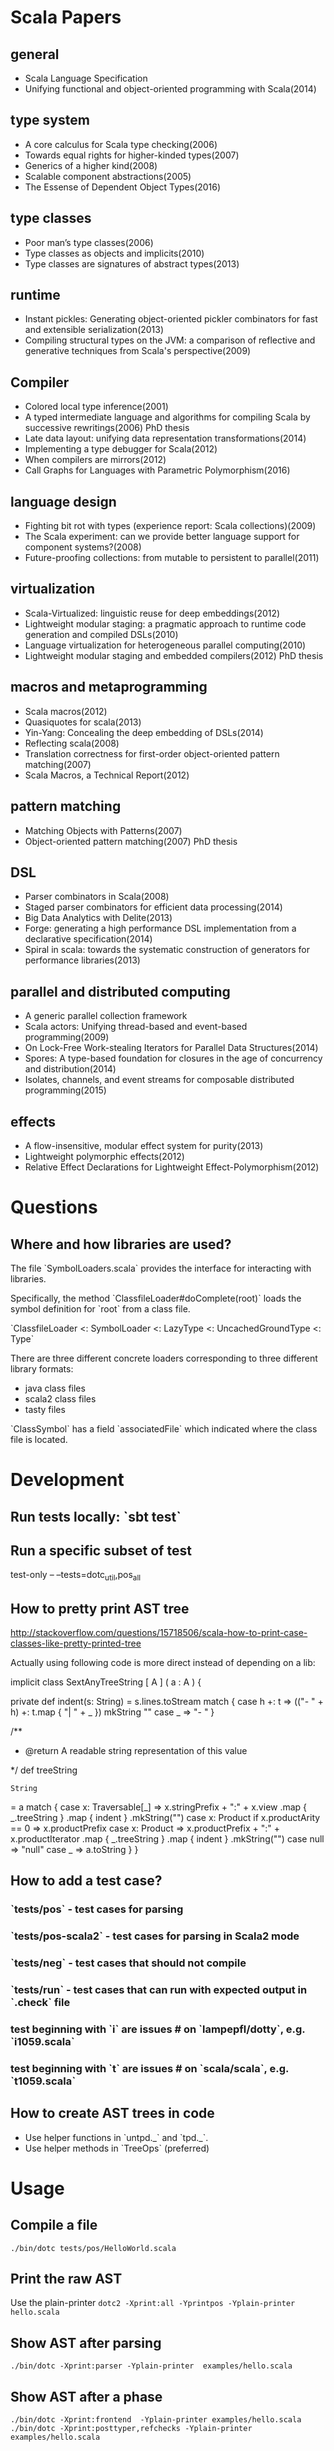 #+STARTUP: indent

* Scala Papers
** general
- Scala Language Specification
- Unifying functional and object-oriented programming with Scala(2014)

** type system
- A core calculus for Scala type checking(2006)
- Towards equal rights for higher-kinded types(2007)
- Generics of a higher kind(2008)
- Scalable component abstractions(2005)
- The Essense of Dependent Object Types(2016)

** type classes
- Poor man’s type classes(2006)
- Type classes as objects and implicits(2010)
- Type classes are signatures of abstract types(2013)

** runtime
- Instant pickles: Generating object-oriented pickler combinators for fast and extensible serialization(2013)
- Compiling structural types on the JVM: a comparison of reflective and generative techniques from Scala's perspective(2009)

** Compiler
- Colored local type inference(2001)
- A typed intermediate language and algorithms for compiling Scala by successive rewritings(2006) PhD thesis
- Late data layout: unifying data representation transformations(2014)
- Implementing a type debugger for Scala(2012)
- When compilers are mirrors(2012)
- Call Graphs for Languages with Parametric Polymorphism(2016)

** language design
- Fighting bit rot with types (experience report: Scala collections)(2009)
- The Scala experiment: can we provide better language support for component systems?(2008)
- Future-proofing collections: from mutable to persistent to parallel(2011)

** virtualization
- Scala-Virtualized: linguistic reuse for deep embeddings(2012)
- Lightweight modular staging: a pragmatic approach to runtime code
  generation and compiled DSLs(2010)
- Language virtualization for heterogeneous parallel computing(2010)
- Lightweight modular staging and embedded compilers(2012) PhD thesis

** macros and metaprogramming
- Scala macros(2012)
- Quasiquotes for scala(2013)
- Yin-Yang: Concealing the deep embedding of DSLs(2014)
- Reflecting scala(2008)
- Translation correctness for first-order object-oriented pattern matching(2007)
- Scala Macros, a Technical Report(2012)

** pattern matching
- Matching Objects with Patterns(2007)
- Object-oriented pattern matching(2007) PhD thesis

** DSL
- Parser combinators in Scala(2008)
- Staged parser combinators for efficient data processing(2014)
- Big Data Analytics with Delite(2013)
- Forge: generating a high performance DSL implementation from a
  declarative specification(2014)
- Spiral in scala: towards the systematic construction of generators
  for performance libraries(2013)

** parallel and distributed computing
- A generic parallel collection framework
- Scala actors: Unifying thread-based and event-based programming(2009)
- On Lock-Free Work-stealing Iterators for Parallel Data Structures(2014)
- Spores: A type-based foundation for closures in the age of concurrency and distribution(2014)
- Isolates, channels, and event streams for composable distributed programming(2015)

** effects
- A flow-insensitive, modular effect system for purity(2013)
- Lightweight polymorphic effects(2012)
- Relative Effect Declarations for Lightweight Effect-Polymorphism(2012)

* Questions
** Where and how libraries are used?
The file `SymbolLoaders.scala` provides the interface for interacting
with libraries.

Specifically, the method `ClassfileLoader#doComplete(root)` loads the
symbol definition for `root` from a class file.

`ClassfileLoader <: SymbolLoader <: LazyType <: UncachedGroundType <: Type`

There are three different concrete loaders corresponding to three
different library formats:

- java class files
- scala2 class files
- tasty files

`ClassSymbol` has a field `associatedFile` which indicated where the
class file is located.

* Development
** Run tests locally: `sbt test`
** Run a specific subset of test
test-only -- --tests=dotc_util,pos_all
** How to pretty print AST tree
http://stackoverflow.com/questions/15718506/scala-how-to-print-case-classes-like-pretty-printed-tree

Actually using following code is more direct instead of depending on a lib:

  implicit class SextAnyTreeString [ A ] ( a : A ) {

    private def indent(s: String)
    = s.lines.toStream match {
      case h +: t =>
        (("- " + h) +: t.map {
          "| " + _
        }) mkString "\n"
      case _ => "- "
    }

    /**
      * @return A readable string representation of this value
      */
    def treeString
    : String
    = a match {
      case x: Traversable[_] =>
        x.stringPrefix + ":\n" +
          x.view
            .map {
              _.treeString
            }
            .map {
              indent
            }
            .mkString("\n")
      case x: Product if x.productArity == 0 =>
        x.productPrefix
      case x: Product =>
        x.productPrefix + ":\n" +
          x.productIterator
            .map {
              _.treeString
            }
            .map {
              indent
            }
            .mkString("\n")
      case null =>
        "null"
      case _ =>
        a.toString
    }
  }
** How to add a test case?
*** `tests/pos` - test cases for parsing
*** `tests/pos-scala2` - test cases for parsing in Scala2 mode
*** `tests/neg` - test cases that should not compile
*** `tests/run` - test cases that can run with expected  output in `.check` file
*** test beginning with `i` are issues # on `lampepfl/dotty`, e.g. `i1059.scala`
*** test beginning with `t` are issues # on `scala/scala`, e.g. `t1059.scala`
** How to create AST trees in code
- Use helper functions in `untpd._` and `tpd._`.
- Use helper methods in `TreeOps` (preferred)
* Usage
** Compile a file
=./bin/dotc tests/pos/HelloWorld.scala=
** Print the raw AST
Use the plain-printer
=dotc2 -Xprint:all -Yprintpos -Yplain-printer hello.scala=
** Show AST after parsing
=./bin/dotc -Xprint:parser -Yplain-printer  examples/hello.scala=
** Show AST after a phase
=./bin/dotc -Xprint:frontend  -Yplain-printer examples/hello.scala=
=./bin/dotc -Xprint:posttyper,refchecks -Yplain-printer examples/hello.scala=
** Stop after a phase
=./bin/dotc -Ystop-after:refchecks  examples/hello.scala=
** Print types of each expression
=./bin/dotc -Xprint:refchecks -Xprint-types examples/hello.scala=
** Print bounds of type variables
=./bin/dotc -Xprint:refchecks -Yshow-var-bounds examples/hello.scala=
** Skip a phase
=./bin/dotc -Xprint:refchecks -Yskip:posttyper examples/hello.scala=
** Output information about classpath
=./bin/dotc -Ylog-classpath examples/hello.scala=
** Check tree at the end of a phase
=./bin/dotc -Ycheck:flatten examples/hello.scala=
** Show tree positions
=./bin/dotc -Xprint:posttyper -Yprintpos examples/hello.scala=
** Check that compiled program does not contain global vars
=./bin/dotc -Ycheck-reentrant examples/hello.scala=
** Explain errors in low-level types
=./bin/dotc -Yexplain-lowlevel examples/hello.scala=
** Explain type errors in more detail
=./bin/dotc -explaintypes examples/hello.scala=
** Prompt at exception
=./bin/dotc -Xprompt abc.scala=
** Debug typer
First change `dotty.tools.dotc.config.Printers.typr` to `default`. Then run the command:
=./bin/dotc -Ylog:frontend test.scala=
** Use scalajs as backend
=./bin/dotc -scalajs examples/hello.scala=
* Concepts
** Tasty
Interchange format that stores:

- Trees
- Types
- Positions
- Custom sections

- Tells how all methods are actually implemented
- Included for all classes emitted by dotc
- source code for dependencies

[[https://docs.google.com/document/d/1h3KUMxsSSjyze05VecJGQ5H2yh7fNADtIf3chD3_wr0/edit][TASTY Reference Manual]]
** call-graph analysis
CALL-GRAPH ANALYSIS

Detect program entry points, mark them as reachable

For every reachable method:

- mark all methods called from it as reachable
- track how type params flow to other methods
- track which trait combinations were instantiated

Paper: Ali K., Rapoport M., Lhoták O., Dolby J., Tip F. Constructing
Call Graphs of Scala Programs, ECOOP 2014

WHAT CAN LINKER DO?

- smart specialization
- smart dead code elimination. squeryl: 400 methods vs 1500 methods
  reachable by proguard
- convert classes to value classes
- infer more precise types
- eliminate virtual dispatch
- replace vars by vals
- remove duplicate vals

** miniphases
Tree traversal for each phase will break memory locality, slows down
compilation.

Manually fusion miniphase in one pass improves caching & prefetching,
improves performance.
** run VS phase
Each run will go through all the phases
** AST tree VS Symbol tree

http://docs.scala-lang.org/overviews/reflection/symbols-trees-types

The source program is represented by the AST tree. Each tree node has
a type, which is assigned by the typer.

What makes programming interesting is names. Naming is the primary
means of abstraction in programming. Names, just like human names, are
strings that refer to some entities, such as methods, variables,
classes, packages.

Like human names, names can be ambiguous due to duplicate names. Names
can only get exact meaning in a context. The exact meaning of a name
in a context is a symbol. Fixing the meaning of names is the task of
the typer.

A symbol carries abstract information about the named entity, such as
type, owner, members for class symbols, accessiblity information etc.

A symbol NEVER refers to AST definitions of the underlying
entity. Libraries are loaded as symbol trees.

The context has a `owner: symbol` field, indicating the owner of the
current AST tree. That's the only indirect link from symbol to AST
tree.

In dotty, the root of the symbol tree is `RootClass` and
`RootPackage`. Following function recursively find the symbol refered
by a Name (path):

```
DenotationsBase.staticRef(path: Name, generateStubs: Boolean = true)(implicit ctx: Context): Denotation
```

The symbol tree exists in parallel to the AST tree. The usage of names
in the AST tree creates references to the symbol tree. It's the task
of the typer to create the symbol tree from AST tree, and establish
the correct links from the AST tree to the symbol tree. The typer also
sets up types for each node of the symbol tree and AST tree.

Unlike the AST tree, which is a complete top-down structure, the
symbol tree is a down-top structure (via `owner: symbol` field). The
upper-level symbols only have indirect access to lower level symbols
through types if current symbol represents a class or package.

A class symbol has access to all its member symbols, which are stored
as part of the type information of a class(ClassInfo). A class symbol
also has access to its parent class.

In dotty, `Ident` is the AST tree node that invovles names. `Ident`
refers to symbols in the symbol tree. `Ident` takes `NamedType` as
type, which could be `TypeRef` or `TermRef`. `TypeRef` refers to a
prefix#type, `TermRef` refers to prefix#id. Both holds a reference to
the destination symbol.

Scala supports type members. In the AST, type member definition is
represented by `TypeDef`, its type is `TypeAlias`. Type member usage
in AST is represented by `TypeTree[TypeRef(_)]`. The type of the
`TypeTree` is of `TypeRef`, which refers to the symbol of the type
member, whose type is `TypeAlias`.

In dotty, symbol is further split into the pair (symbol, denotation)
to enable one symbol to have different meanings in different
compilation phases. Each symbol has immediate access to its
denotation. Denotations represent the meaning of symbols for a given
phase. Denotation holds information such as name, type, owner symbol,
etc.

Due to the existence of overloaded functions, denotations are still
ambiguous. In dotty, denotations fall into two categories:
MultiDenotation and SingleDenotation. Signatures are used to uniquely
differentiate the meaning of names in a specific context. In AST,
there is a special tree for overloaded function calls:

```
SelectWithSig(qualifier: Tree[T], name: Name, val sig: Signature)
```

** context
To make the core of compiler functional(NOT pure!), mutable
information has to be passed in as context.

The Context contains the state of the compiler, for example

- settings
- freshNames (FreshNameCreator)
- period (run and phase id)
- compilationUnit
- phase
- tree (current tree)
- typer (current typer)
- mode (type checking mode)
- typerState (for example undetermined type variables)
- current scope

* Types
Type -+- ProxyType --+- NamedType ----+--- TypeRef
      |              |                 \
      |              +- SingletonType-+-+- TermRef
      |              |                |
      |              |                +--- ThisType
      |              |                +--- SuperType
      |              |                +--- ConstantType
      |              |                +--- MethodParam
      |              |                +----RefinedThis
      |              |                +--- SkolemType
      |              +- PolyParam
      |              +- RefinedType
      |              +- TypeBounds
      |              +- ExprType
      |              +- AnnotatedType
      |              +- TypeVar
      |
      +- GroundType -+- AndType
                     +- OrType
                     +- MethodType -----+- ImplicitMethodType
                     |                  +- JavaMethodType
                     +- PolyType
                     +- ClassInfo
                     |
                     +- NoType
                     +- NoPrefix
                     +- ErrorType
                     +- WildcardType
* Tree

A very good introduction about AST trees, though about scalac instead of dotty:

https://github.com/scala-ide/scala-refactoring/raw/thesis-documentation/scala-refactoring.pdf

Initial Code
#+BEGIN_SRC Scala
type Modifiers = Trees.Modifiers[T]
type Tree = Trees.Tree[T]
type TypTree = Trees.TypTree[T]
type TermTree = Trees.TermTree[T]
type PatternTree = Trees.PatternTree[T]
type DenotingTree = Trees.DenotingTree[T]
type ProxyTree = Trees.ProxyTree[T]
type NameTree = Trees.NameTree[T]
type RefTree = Trees.RefTree[T]
type DefTree = Trees.DefTree[T]
type MemberDef = Trees.MemberDef[T]
type ValOrDefDef = Trees.ValOrDefDef[T]

type Ident = Trees.Ident[T]
type BackquotedIdent = Trees.BackquotedIdent[T]
type Select = Trees.Select[T]
type SelectWithSig = Trees.SelectWithSig[T]
type This = Trees.This[T]
type Super = Trees.Super[T]
type Apply = Trees.Apply[T]
type TypeApply = Trees.TypeApply[T]
type Literal = Trees.Literal[T]
type New = Trees.New[T]
type Pair = Trees.Pair[T]
type Typed = Trees.Typed[T]
type NamedArg = Trees.NamedArg[T]
type Assign = Trees.Assign[T]
type Block = Trees.Block[T]
type If = Trees.If[T]
type Closure = Trees.Closure[T]
type Match = Trees.Match[T]
type CaseDef = Trees.CaseDef[T]
type Return = Trees.Return[T]
type Try = Trees.Try[T]
type SeqLiteral = Trees.SeqLiteral[T]
type JavaSeqLiteral = Trees.JavaSeqLiteral[T]
type TypeTree = Trees.TypeTree[T]
type SingletonTypeTree = Trees.SingletonTypeTree[T]
type SelectFromTypeTree = Trees.SelectFromTypeTree[T]
type AndTypeTree = Trees.AndTypeTree[T]
type OrTypeTree = Trees.OrTypeTree[T]
type RefinedTypeTree = Trees.RefinedTypeTree[T]
type AppliedTypeTree = Trees.AppliedTypeTree[T]
type ByNameTypeTree = Trees.ByNameTypeTree[T]
type TypeBoundsTree = Trees.TypeBoundsTree[T]
type Bind = Trees.Bind[T]
type Alternative = Trees.Alternative[T]
type UnApply = Trees.UnApply[T]
type ValDef = Trees.ValDef[T]
type DefDef = Trees.DefDef[T]
type TypeDef = Trees.TypeDef[T]
type Template = Trees.Template[T]
type Import = Trees.Import[T]
type PackageDef = Trees.PackageDef[T]
type Annotated = Trees.Annotated[T]
type Thicket = Trees.Thicket[T]
#+END_SRC
** TypTree
*** ByNameTypeTree
=\=> T=
*** TypeBoundsTree
=T >: lo <: hi=
*** ContextBounds                                                     :untpd:
** TermTree
*** Literal
*** New
*** Pair
*** Assign
=name = arg=, outside a parameter list
*** Block
={ stats; expr }=
*** If
=if cond then thenp else elsep=
*** Closure
*** Match
=selector match { cases }=
**** CaseDef < Tree
*** Return
*** Try
*** SeqLiteral
*** JavaSeqLiteral
*** ParsedTry                                                         :untpd:
*** SymbolLit                                                         :untpd:
*** InterpolatedString                                                :untpd:
*** Throw                                                             :untpd:
*** WhileDo                                                           :untpd:
*** DoWhile                                                           :untpd:
*** ForYield                                                          :untpd:
*** ForDo                                                             :untpd:
** PatternTree
*** Alternative
=tree_1 | ... | tree_n=
*** UnApply
The typed translation of `extractor(patterns)` in a pattern.
** ProxyTree
*** Super < TermTree
*** GenericApply < TermTree
**** Apply
**** TypeApply
*** Typed < TermTree
*** RefinedTypeTree < TypTree
=tpt { refinements }=
*** AppliedTypeTree < TypTree
=tpt[args]=
*** PackageDef
=package pid { stats }=
*** Annotated
=arg @annot=
*** TypedSplice                                                       :untpd:
*** Parens                                                            :untpd:
** DenotingTree
*** NameTree
**** RefTree
***** Ident
****** BackquotedIdent
***** Select
****** SelectWithSig
***** SelectFromTypeTree
=qualifier # name=
***** AndTypeTree
=left & right=
***** OrTypeTree
=left | right=
**** Bind < DefTree PatternTree
=name @ body=
*** This < TermTree
*** DefTree
**** MemberDef < NameTree
***** ValOrDefDef < WithLazyField
****** ValDef
=tpt = rhs=
******* EmptyValDef
****** DefDef
=mods def name[tparams](vparams_1)...(vparams_n): tpt = rhs=
***** TypeDef
****** PolyTypeDef                                                    :untpd:
****** DerivedTypeTree                                                :untpd:
***** ModuleDef                                                       :untpd:
**** Template < WithLazyField
=extends parents { self => body }=
**** PatDef                                                           :untpd:
*** TypeTree < TypTree
A type tree that represents an existing or inferred type
*** SingletonTypeTree
=ref.type=
*** Import
=import expr.selectors=
** NamedArg
=name = arg=, in a parameter list
** WithoutTypeOrPos
** Thicket
** OpTree                                                             :untpd:
*** InfixOp                                                           :untpd:
*** PostfixOp                                                         :untpd:
*** PrefixOp                                                          :untpd:
** Function                                                           :untpd:
** Tuple                                                              :untpd:
** GenFrom                                                            :untpd:
** GenAlias                                                           :untpd:
* Phases
Defined in =Compiler=.

#+BEGIN_SRC Scala
  def phases: List[List[Phase]] =
    List(
      List(new FrontEnd),
      List(new PostTyper),
      List(new Pickler),
      List(new FirstTransform,
           new CheckReentrant),
      List(new RefChecks,
           new ElimRepeated,
           new NormalizeFlags,
           new ExtensionMethods,
           new ExpandSAMs,
           new TailRec,
           new LiftTry,
           new ClassOf),
      List(new PatternMatcher,
           new ExplicitOuter,
           new ExplicitSelf,
           new CrossCastAnd,
           new Splitter),
      List(new VCInlineMethods,
           new SeqLiterals,
           new InterceptedMethods,
           new Getters,
           new ElimByName,
           new AugmentScala2Traits,
           new ResolveSuper),
      List(new Erasure),
      List(new ElimErasedValueType,
           new VCElideAllocations,
           new Mixin,
           new LazyVals,
           new Memoize,
           new LinkScala2ImplClasses,
           new NonLocalReturns,
           new CapturedVars, // capturedVars has a transformUnit: no phases should introduce local mutable vars here
           new Constructors, // constructors changes decls in transformTemplate, no InfoTransformers should be added after it
           new FunctionalInterfaces,
           new GetClass),   // getClass transformation should be applied to specialized methods
      List(new LambdaLift,   // in this mini-phase block scopes are incorrect. No phases that rely on scopes should be here
           new ElimStaticThis,
           new Flatten,
           // new DropEmptyCompanions,
           new RestoreScopes),
      List(new ExpandPrivate,
           new CollectEntryPoints,
           new LabelDefs),
      List(new GenBCode)
    )
#+END_SRC

** FrontEnd                                                       :important:
1. parse          :: parse code
2. enterSyms      :: index sysmbols
3. typeCheck      :: type checking, desugaring
** PostTyper
A macro transform that runs immediately after typer and that performs
the following functions:

1. Add super accessors and protected accessors (@see SuperAccessors)
2. Convert parameter fields that have the same name as a corresponding
   public parameter field in a superclass to a forwarder to the
   superclass field (corresponding = super class field is initialized
   with subclass field) (@see ForwardParamAccessors)
3. Add synthetic methods (@see SyntheticMethods)
4. Check that `New` nodes can be instantiated, and that annotations are valid
5. Convert all trees representing types to TypeTrees.
6. Check the bounds of AppliedTypeTrees
7. Insert `.package` for selections of package object members
8. Replaces self references by name with =this=

The reason for making this a macro transform is that some functions
(in particular super and protected accessors and instantiation checks)
are naturally top-down and don't lend themselves to the bottom-up
approach of a mini phase. The other two functions (forwarding param
accessors and synthetic methods) only apply to templates and fit
mini-phase or subfunction of a macro phase equally well. But taken by
themselves they do not warrant their own group of miniphases before
pickling.
** Pickler
Serialize symbol tables
** +
*** FirstTransform
1. ensures there are companion objects for all classes except module classes
2. eliminates some kinds of trees: Imports, NamedArgs
3. stubs out native methods
*** CheckReentrant
A no-op transform that checks whether the compiled sources are re-entrant.
** +
*** RefChecks
1. overrides and inheritance checks
2. warns about references to symbols labeled deprecated or migration
3. constant propagation for =if=
*** ElimRepeated
Removes repeated parameters (T*) from all types, replacing them with Seq types.
*** NormalizeFlags
1. Widens all private[this] and protected[this] qualifiers to just
   private/protected
2. Sets PureInterface flag for traits that only have pure interface
   members and that do not have initialization code. A pure interface
   member is either an abstract or alias type definition or a deferred
   val or def.
*** ExtensionMethods
Creates extension methods for all methods in a value class, except
parameter or super accessors, or constructors.
*** ExpandSAMs
Expand SAM closures that cannot be represented by the JVM as lambdas
to anonymous classes.

SAM Type: single abstract method types

A type is a *SAM type* if it is a reference to a class or trait, which

- has a single abstract method with a method type (ExprType and
  PolyType not allowed!)
- can be instantiated without arguments or with just () as argument.

*** TailRec
Tail call elimination
*** LiftTry
Lifts try's that might be executed on non-empty expression stacks to
their own methods. I.e.

    try body catch handler

is lifted to

    { def liftedTree$n() = try body catch handler; liftedTree$n() }

*** ClassOf
Rewrite `classOf` calls as follow:

- For every primitive class C whose boxed class is called B:

  classOf[C]    -> B.TYPE

- For every non-primitive class D:

  classOf[D]    -> Literal(Constant(erasure(D)))
** +
*** PatternMatcher
Eliminates patterns.
*** ExplicitOuter
Adds outer accessors to classes and traits that need them.
*** ExplicitSelf
Transforms references of the form

    C.this.m

where `C` is a class with explicit self type and `C` is not a subclass
of the owner of `m` to

   C.this.asInstanceOf[S].m

where `S` is the self type of `C`.

*** CrossCastAnd
Makes sure that all private member selections from AndTypes are
performed from the first component of AndType.

*** Splitter
Makes sure every identifier and select node carries a symbol. To do
this, certain qualifiers with a union type have to be "splitted" with
a type test.

For now, only self references are treated.

If we select a name, make sure the node has a symbol. If necessary,
split the qualifier with type tests.  Example: Assume:

    class A { def f(x: S): T }
    class B { def f(x: S): T }
    def p(): A | B

Then =p().f(a)= translates to

    val ev$1 = p()
    if (ev$1.isInstanceOf[A]) ev$1.asInstanceOf[A].f(a)
    else ev$1.asInstanceOf[B].f(a)

** +
*** VCInlineMethods
Inlines calls to methods of value classes.
*** SeqLiterals
Eliminates SeqLiteral's, transforming =SeqLiteral(elems)= to an
operation equivalent to

    JavaSeqLiteral(elems).toSeq

Instead of =toSeq=, which takes an implicit, the appropriate
"wrapArray" method is called directly. The reason for this step is
that JavaSeqLiterals, being arrays keep a precise type after erasure,
whereas SeqLiterals only get the erased type =Seq=.

*** InterceptedMethods
Replace member references as follows:

- `x != y` for != in class Any becomes `!(x == y)` with == in class Any.
- `x.##` for ## in NullClass becomes `0`
- `x.##` for ## in Any becomes calls to ScalaRunTime.hash, using the
  most precise overload available
- `x.getClass` for getClass in primitives becomes `x.getClass` with
  getClass in class Object.

*** Getters
Performs the following rewritings for fields of a class:

  <mods> val x: T = e
    -->  <mods> <stable> <accessor> def x: T = e
  <mods> var x: T = e
    -->  <mods> <accessor> def x: T = e

  <mods> val x: T
    -->  <mods> <stable> <accessor> def x: T

  <mods> lazy val x: T = e
    -->  <mods> <accessor> lazy def x: T =e

  <mods> var x: T
    -->  <mods> <accessor> def x: T

  <mods> non-static <module> val x$ = e
    -->  <mods> <module> <accessor> def x$ = e

Omitted from the rewritings are

 - private[this] fields in classes (excluding traits, value classes)
 - fields generated for static modules (TODO: needed?)
 - parameters, static fields, and fields coming from Java

Furthermore, assignments to mutable vars are replaced by setter calls

   p.x = e
    -->  p.x_=(e)

No fields are generated yet. This is done later in phase Memoize.

*** ElimByName
This phase eliminates ExprTypes `=> T` as types of function
parameters, and replaces them by nullary function types. More
precisely:

For the types of parameter symbols:

    => T        ==>    () => T

Note that `=> T` types are not eliminated in MethodTypes. This is done
later at erasure.  Terms are rewritten as follows:

    x           ==>    x.apply()   if x is a parameter that had type => T

Arguments to call-by-name parameters are translated as follows. First,
the argument is rewritten by the rules:

1. if e.apply() is an argument to a call-by-name parameter

    e.apply()   ==>    e

2.  if other expr is an argument to a call-by-name parameter

    expr        ==>    () => expr

This makes the argument compatible with a parameter type of () => T,
which will be the formal parameter type at erasure. But to be
-Ycheckable until then, any argument ARG rewritten by the rules above
is again wrapped in an application DummyApply(ARG) where

   DummyApply: [T](() => T): T

is a synthetic method defined in Definitions. Erasure will later strip
these DummyApply wrappers.

Note: This scheme to have inconsistent types between method types
(whose formal types are still ExprTypes and parameter valdefs (which
are now FunctionTypes) is not pretty. There are two other options
which have been abandoned or not yet pursued.

Option 1: Transform => T to () => T also in method and function
types. The problem with this is that is that it requires to look at
every type, and this forces too much, causing Cyclic Reference
errors. Abandoned for this reason.

Option 2: Merge ElimByName with erasure, or have it run immediately
before. This has not been tried yet.

*** AugmentScala2Traits
Augments Scala2 traits with implementation classes and with additional
members needed for mixin composition.

These symbols would have been added between Unpickling and Mixin in
the Scala2 pipeline. Specifcally, it adds

- an implementation class which defines a trait constructor and trait
  method implementations
- trait setters for vals defined in traits

Furthermore, it expands the names of all private getters and setters
as well as super accessors in the trait and makes them not-private.

*** ResolveSuper
Adds super accessors and method overrides where linearization differs
from Java's rule for default methods in interfaces. In particular:

    For every trait M directly implemented by the class (see
    SymUtils.mixin), in reverse linearization order, add the
    following definitions to C:

      3.1 (done in `superAccessors`) For every superAccessor
          `<mods> def super$f[Ts](ps1)...(psN): U` in M:

            <mods> def super$f[Ts](ps1)...(psN): U = super[S].f[Ts](ps1)...(psN)

          where `S` is the superclass of `M` in the linearization of `C`.

      3.2 (done in `methodOverrides`) For every method
          `<mods> def f[Ts](ps1)...(psN): U` in M` that needs to be disambiguated:

            <mods> def f[Ts](ps1)...(psN): U = super[M].f[Ts](ps1)...(psN)

    A method in M needs to be disambiguated if it is concrete, not overridden in C,
    and if it overrides another concrete method.

This is the first part of what was the mixin phase. It is complemented
by Mixin, which runs after erasure.

** Erasure                                                        :important:
Erases parameteric types
** +
*** ElimErasedValueType
Erases ErasedValueType to their underlying type.  It also removes the
synthetic cast methods u2evt$ and evt2u$ which are no longer needed
afterwards.

*** VCElideAllocations
This phase elides unnecessary value class allocations

For a value class V defined as:

  class V(val underlying: U) extends AnyVal

we avoid unnecessary allocations:

   new V(u1) == new V(u2) => u1 == u2
  (new V(u)).underlying() => u

*** Mixin
This phase performs the following transformations:

1. (done in `traitDefs` and `transformSym`) Map every concrete trait getter

       <mods> def x(): T = expr

   to the pair of definitions:

       <mods> def x(): T
       protected def initial$x(): T = { stats; expr }

   where `stats` comprises all statements between either the start of
   the trait or the previous field definition which are not
   definitions (i.e. are executed for their side effects).

2. (done in `traitDefs`) Make every concrete trait setter

       <mods> def x_=(y: T) = ()

   deferred by mapping it to

       <mods> def x_=(y: T)

3. For a non-trait class C:

     For every trait M directly implemented by the class (see SymUtils.mixin), in
     reverse linearization order, add the following definitions to C:

       3.1 (done in `traitInits`) For every parameter accessor `<mods> def x(): T` in M,
           in order of textual occurrence, add

            <mods> def x() = e

           where `e` is the constructor argument in C that corresponds to `x`. Issue
           an error if no such argument exists.

       3.2 (done in `traitInits`) For every concrete trait getter `<mods> def x(): T` in M
           which is not a parameter accessor, in order of textual occurrence, produce the following:

           3.2.1 If `x` is also a member of `C`, and M is a Dotty trait:

             <mods> def x(): T = super[M].initial$x()

           3.2.2 If `x` is also a member of `C`, and M is a Scala 2.x trait:

             <mods> def x(): T = _

           3.2.3 If `x` is not a member of `C`, and M is a Dotty trait:

             super[M].initial$x()

           3.2.4 If `x` is not a member of `C`, and M is a Scala2.x trait, nothing gets added.

       3.3 (done in `superCallOpt`) The call:

             super[M].<init>

       3.4 (done in `setters`) For every concrete setter `<mods> def x_=(y: T)` in M:

             <mods> def x_=(y: T) = ()

4. (done in `transformTemplate` and `transformSym`) Drop all
   parameters from trait constructors.

5. (done in `transformSym`) Drop ParamAccessor flag from all parameter
   accessors in traits.

Conceptually, this is the second half of the previous mixin phase. It
needs to run after erasure because it copies references to possibly
private inner classes and objects into enclosing classes where they
are not visible. This can only be done if all references are symbolic.

*** TODO LazyVals
Transform lazy vals
*** Memoize
Provides the implementations of all getters and setters, introducing
fields to hold the value accessed by them.

TODO: Make LazyVals a part of this phase?

  <accessor> <stable> <mods> def x(): T = e
    -->  private val x: T = e
         <accessor> <stable> <mods> def x(): T = x

  <accessor> <mods> def x(): T = e
    -->  private var x: T = e
         <accessor> <mods> def x(): T = x

  <accessor> <mods> def x_=(y: T): Unit = ()
    --> <accessor> <mods> def x_=(y: T): Unit = x = y

*** LinkScala2ImplClasses
Rewrites calls

  super[M].f(args)

where M is a Scala2 trait implemented by the current class to

  M$class.f(this, args)

provided the implementation class M$class defines a corresponding
function `f`.

*** NonLocalReturns
Implements non-local returns using NonLocalReturnControl exceptions.
*** TODO CapturedVars
*** Constructors
- moves initializers from body to constructor.
- makes all supercalls explicit
- also moves private fields that are accessed only from constructor
  into the constructor if possible.
*** FunctionalInterfaces
Rewires closures to implement more specific types of Functions.
*** GetClass
Rewrite `getClass` calls as follow:

- For every instance of primitive class C whose boxed class is called B:

     instanceC.getClass    -> B.TYPE

- For every instance of non-primitive class D:

     instanceD.getClass    -> instanceD.getClass
** +
*** LambdaLift                                                    :important:
Lifts lambdas to top level
*** ElimStaticThis
Replace `This` references to module classes in static methods by
global identifiers to the corresponding modules.
*** Flatten
Lifts nested classes to toplevel
*** RestoreScopes
The preceding lambda lift and flatten phases move symbols to different
scopes and rename them. This miniphase cleans up afterwards and makes
sure that all class scopes contain the symbols defined in them.

** +
*** ExpandPrivate
Make private term members that are accessed from another class
non-private by resetting the Private flag and expanding their name.

Also, make non-private any private parameter forwarders that forward
to an inherited public or protected parameter accessor with the same
name as the forwarder.  This is necessary since private methods are
not allowed to have the same name as inherited public ones.

See discussion in https://github.com/lampepfl/dotty/pull/784
and https://github.com/lampepfl/dotty/issues/783

*** CollectEntryPoints
Collect entry points, used for backend code generration
*** LabelDefs
Verifies that each Label DefDef has only a single address to jump back
and reorders them such that they are not nested and this address is a
fall-through address for JVM.

e.g. following code

    <label> def foo(i: Int) = {
      <label> def bar = 0
      <label> def dough(i: Int) = if (i == 0) bar else foo(i-1)
      dough(i)
      }

    foo(100)

will get rewritten to
                                                 \
    <label> def foo(i: Int) = dough(i)
    <label> def dough(i: Int) = if (i == 0) bar else foo(i-1)
    <label> def bar = 2
      foo(100)

Proposed way to generate this pattern in backend is:

     foo(100)
     <jump foo>
     <label> def foo(i: Int) = dough(i)
     // <jump a>                           // unreachable
     <label> def dough(i: Int) = if (i == 0) bar else foo(i-1)
     // <jump a>                           // unreachable
     <label> def bar = 2
     // <jump a>                           // unreachable
     <asm point a>

Unreachable jumps will be eliminated by local dead code analysis.
After JVM is smart enough to remove next-line jumps

Note that Label DefDefs can be only nested in Block, otherwise no one
would be able to call them Other DefDefs are eliminated

** GenBCode
Generates the code
* src
** dotty
*** TODO annotation.internal
*** TODO runtime
*** tools
**** TODO backend.jvm
**** dotc
***** ast
Tree definitions and desugaring
****** desugar
****** Positioned
****** tpd
typed tree
****** TreeInfo
****** Trees
****** untpd
untyped tree
***** config
Configuration settings of compilation
***** core
****** classfile
java classfile manipulation
****** tasty
tasty format manipulation
****** Annotations
modelling of annotations
****** CheckRealizable
Check realizability of types, used in typer.Checking
****** Constants
value tags definition
****** Constraint
base class for representing constraints in local type inference
****** ConstraintHandling
Methods for adding constraints and solving them.

What goes into a Constraint as opposed to a ConstrainHandler?

Constraint code is purely functional: Operations get constraints and
produce new ones.  Constraint code does not have access to a
type-comparer. Anything regarding lubs and glbs has to be done
elsewhere.

By comparison: Constraint handlers are parts of type comparers and can
use their functionality.  Constraint handlers update the current
constraint as a side effect.
****** Contexts
A context is passed basically everywhere in dotc. This is convenient
but carries the risk of captured contexts in objects that turn into
space leaks. To combat this risk, here are some conventions to follow:

- Never let an implicit context be an argument of a class whose
  instances live longer than the context.

- Classes that need contexts for their initialization take an explicit
  parameter named `initctx`. They pass initctx to all positions where
  it is needed (and these positions should all be part of the
  intialization sequence of the class).

- Classes that need contexts that survive initialization are instead
  passed a "condensed context", typically named `cctx` (or they create
  one). Condensed contexts just add some basic information to the
  context base without the risk of capturing complete trees.

- To make sure these rules are kept, it would be good to do a sanity
  check using bytecode inspection with javap or scalap: Keep track of
  all class fields of type context; allow them only in whitelisted
  classes (which should be short-lived).

****** Decorators
provides useful implicit decorators for types defined elsewhere

****** Definitions
defines symbols and types of standard definitions

****** Denotations
Denotations represent the meaning of symbols and named types.  The
following diagram shows how the principal types of denotations and
their denoting entities relate to each other. Lines ending in a
down-arrow `v` are member methods. The two methods shown in the
diagram are "symbol" and "deref". Both methods are parameterized by
the current context, and are effectively indexed by current period.

Lines ending in a horizontal line mean subtying (right is a subtype of left).

NamedType------TermRefWithSignature
  |                    |                     Symbol---------ClassSymbol
  |                    |                       |                |
  | denot              | denot                 | denot          | denot
  v                    v                       v                v
Denotation-+-----SingleDenotation-+------SymDenotation-+----ClassDenotation
           |                      |
           +-----MultiDenotation  |
                                  |
                                  +--UniqueRefDenotation
                                  +--JointRefDenotation

Here's a short summary of the classes in this diagram.

NamedType                A type consisting of a prefix type and a name, with fields
                            prefix: Type
                            name: Name
                         It has two subtypes: TermRef and TypeRef
TermRefWithSignature     A TermRef that has in addition a signature to select an overloaded variant, with new field
                            sig: Signature
Symbol                   A label for a definition or declaration in one compiler run
ClassSymbol              A symbol representing a class
Denotation               The meaning of a named type or symbol during a period
MultiDenotation          A denotation representing several overloaded members
SingleDenotation         A denotation representing a non-overloaded member or definition, with main fields
                            symbol: Symbol
                            info: Type
UniqueRefDenotation      A denotation referring to a single definition with some member type
JointRefDenotation       A denotation referring to a member that could resolve to several definitions
SymDenotation            A denotation representing a single definition with its original type, with main fields
                            name: Name
                            owner: Symbol
                            flags: Flags
                            privateWithin: Symbol
                            annotations: List[Annotation]
ClassDenotation          A denotation representing a single class definition.

****** DenotTransformers
defines following traits for denotation transformation
- DenotTransformer < Phase
  - InfoTransformer
  - SymTransformer

****** Flags
defines =FlagSet=

A FlagSet represents a set of flags. Flags are encoded as follows: The
first two bits indicate whether a flagset applies to terms, to types,
or to both.  Bits 2..63 are available for properties and can be doubly
used for terms and types.

Combining two FlagSets with `|` will give a FlagSet that has the
intersection of the applicability to terms/types of the two flag
sets. It is checked that the intersection is not empty.

****** Hashable
defines the trait =Hashable=

****** NameOps
operations related to names

****** Names
defines =Name=.

A name is essentially a string, with three differences:

1. Names belong in one of two name spaces: they are type names or term
   names. Term names have a sub-category of "local" field names. The
   same string can correspond a name in each of the three namespaces.

2. Names are hash-consed. Two names representing the same string in
   the same universe are always reference identical.

3. Names are intended to be encoded strings. @see
   dotc.util.NameTransformer. The encoding will be applied when
   converting a string to a name.

****** OrderingConstraint
Constraint over undetermined type parameters that keeps separate maps
to reflect parameter orderings.

****** Periods
Periods are the central "clock" of the compiler. A period consists of
a run id and a phase id.  run ids represent compiler runs phase ids
represent compiler phases.

****** Phases
Compilation phases

****** Scopes
A scope contains a set of symbols. It can be an extension of some
outer scope, from which it inherits all symbols.  This class does not
have any methods to add symbols to a scope or to delete them. These
methods are provided by subclass MutableScope.

****** Signature
The signature of a denotation.

Overloaded denotations with the same name are distinguished by their
signatures. A signature of a method (of type PolyType,MethodType, or
ExprType) is composed of a list of signature names, one for each
parameter type, plus a signature for the result type. Methods are
uncurried before taking their signatures.  The signature name of a
type is the fully qualified name of the type symbol of the type's
erasure.

For instance a definition

    def f(x: Int)(y: List[String]): String

would have signature

    Signature(
      List("scala.Int".toTypeName, "scala.collection.immutable.List".toTypeName),
      "scala.String".toTypeName)

The signatures of non-method types are always `NotAMethod`.

****** StdNames
standard names

****** Substituters
Substitution operations on types

****** TODO SymbolLoaders
****** Symbols
Creation methods for symbols. It's mixed in =Context=.

****** SymDenotations
methods for SymDenotion creation

****** TypeApplications                                           :important:
type application

****** TypeComparer                                               :important:
Provides methods to compare types

****** TypeErasure                                                :important:
Erased types are:

ErasedValueType
TypeRef(prefix is ignored, denot is ClassDenotation)
TermRef(prefix is ignored, denot is SymDenotation)
JavaArrayType
AnnotatedType
MethodType
ThisType
SuperType
ClassInfo (NoPrefix, ...)
NoType
NoPrefix
WildcardType
ErrorType

only for isInstanceOf, asInstanceOf: PolyType, PolyParam, TypeBounds

****** TODO TypeOps
****** TODO TyperState
MutableTyperState

****** TODO Types                                                 :important:
****** Uniques
Defines operation `unique` for hash-consing types.  Also defines
specialized hash sets for hash consing uniques of a specific type.
All sets offer a `enterIfNew` method which checks whether a type with
the given parts exists already and creates a new one if not.

***** parsing
recursive-descent parsing
***** printing
printing of various objects
***** repl
read-eval-print loop
***** reporting
handle diagnostics output
***** transform
****** AugmentScala2Traits
This phase augments Scala2 traits with implementation classes and with
additional members needed for mixin composition.

These symbols would have been added between Unpickling and Mixin in
the Scala2 pipeline.  Specifcally, it adds

 - an implementation class which defines a trait constructor and trait
   method implementations
 - trait setters for vals defined in traits

Furthermore, it expands the names of all private getters and setters
as well as super accessors in the trait and makes them not-private.
****** TODO CapturedVars
****** CheckReentrant
A no-op transform that checks whether the compiled sources are re-entrant.
****** ClassOf
Rewrite =classOff=
****** CollectEntryPoints
collect entry points
****** Constructors
This transform
- moves initializers from body to constructor.
- makes all supercalls explicit
- also moves private fields that are accessed only from constructor
  into the constructor if possible.
****** CrossCastAnd
This transform makes sure that all private member selections from
AndTypes are performed from the first component of AndType.  This is
needed for correctness of erasure. See `tests/run/PrivateAnd.scala`
****** CtxLazy
Utility class for lazy values whose evaluation depends on a context.
****** ElimByName
eliminates ExprTypes `=> T` as types of function parameters, and
replaces them by nullary function types
****** ElimErasedValueType
erases value class to their underlying type.
****** ElimRepeated
replaces repeated parameters (*T) with Seq types
****** ElimStaticThis
peplace =This= references to module classes in static methods by global
identifiers to the corresponding modules.
****** ExpandPrivate
Make private term members that are accessed from another class
non-private by resetting the Private flag and expanding their name.
****** ExpandSAMs
Expand SAM closures that cannot be represented by the JVM as lambdas
to anonymous classes.
****** ExplicitOuter
adds outer accessors to classes and traits that need them
****** ExplicitSelf
Transform references of the form

   C.this.m

where `C` is a class with explicit self type and `C` is not a subclass
of the owner of `m` to

   C.this.asInstanceOf[S].m

where `S` is the self type of `C`.
****** ExtensionMethods
Perform Step 1 in the value classes SIP: Creates extension methods for
all methods in a value class, except parameter or super accessors, or
constructors.
****** FirstTransform
The first tree transform
- ensures there are companion objects for all classes except module classes
- eliminates some kinds of trees: Imports, NamedArgs
- stubs out native methods
****** Flatten
Lift nested classes to toplevel
****** FullParameterization
Provides methods to produce fully parameterized versions of instance
methods, where the `this` of the enclosing class is abstracted out in
an extra leading `$this` parameter and type parameters of the class
become additional type parameters of the fully parameterized method.
****** FunctionalInterfaces
Rewires closures to implement more specific types of Functions.
****** GetClass
Rewrite `getClass` calls as follow:

For every instance of primitive class C whose boxed class is called B:

   instanceC.getClass    -> B.TYPE

For every instance of non-primitive class D:

   instanceD.getClass    -> instanceD.getClass
****** Getters
Rewrite fields of a class
****** InterceptedMethods
Replace member references as follows:

- `x != y` for != in class Any becomes `!(x == y)` with == in class Any.
- `x.##` for ## in NullClass becomes `0`
- `x.##` for ## in Any becomes calls to ScalaRunTime.hash,
    using the most precise overload available
- `x.getClass` for getClass in primitives becomes `x.getClass` with
  getClass in class Object.

****** LambdaLift
Lift lambdas to toplevel

****** LazyVals
transform lazy variables

****** LiftTry
Lifts try's that might be executed on non-empty expression stacks
to their own methods. I.e.

    try body catch handler

is lifted to

    { def liftedTree$n() = try body catch handler; liftedTree$n() }

****** LinkScala2ImplClasses
Rewrite calls

    super[M].f(args)

where M is a Scala2 trait implemented by the current class to

    M$class.f(this, args)

provided the implementation class M$class defines a corresponding
function `f`.

****** MacroTransform
A base class for transforms.

****** Memoize
Provides the implementations of all getters and setters, introducing
fields to hold the value accessed by them.

****** Mixin
transformations with mixin

****** MixinOps
operations with mixin

****** NonLocalReturns
Implement non-local returns using NonLocalReturnControl exceptions.

****** NormalizeFlags
1. Widens all private[this] and protected[this] qualifiers to just
   private/protected
2. Sets PureInterface flag for traits that only have pure interface
   members and that do not have initialization code. A pure interface
   member is either an abstract or alias type definition or a deferred
   val or def.
****** TODO OverridingPairs
****** ParamForwarding
For all parameter accessors

    val x: T = ...

if

1. x is forwarded in the supercall to a parameter that's also named `x`
2. the superclass parameter accessor for `x` is accessible from the
   current class

change the accessor to

    def x: T = super.x.asInstanceOf[T]

Do the same also if there are intermediate inaccessible parameter
accessor forwarders.  The aim of this transformation is to avoid
redundant parameter accessor fields.
****** PatternMatcher
eliminates patterns
****** Pickler
****** PostTyper
A macro transform that runs immediately after typer
****** ResolveSuper
adds super accessors and method overrides where linearization differs
from Java's rule for default methods in interfaces.
****** RestoreScopes
The preceding lambda lift and flatten phases move symbols to different
scopes and rename them. This miniphase cleans up afterwards and makes
sure that all class scopes contain the symbols defined in them.
****** SeqLiterals
A transformer that eliminates SeqLiteral's, transforming
`SeqLiteral(elems)` to an operation equivalent to

    JavaSeqLiteral(elems).toSeq

Instead of `toSeq`, which takes an implicit, the appropriate
"wrapArray" method is called directly. The reason for this step is
that JavaSeqLiterals, being arrays keep a precise type after erasure,
whereas SeqLiterals only get the erased type `Seq`.
****** Splitter
makes sure every identifier and select node carries a symbol. To do
this, certain qualifiers with a union type have to be "splitted" with
a type test.
****** SuperAccessors
transformations related to =super=
****** SymUtils
A decorator that provides methods on symbols that are needed in the
transformer pipeline.
****** SyntheticMethods
Synthetic method implementations for case classes, case objects, and
value classes.Synthetic method implementations for case classes, case
objects, and value classes.
****** TailRec
tail call elimination
****** TreeChecker
Run by -Ycheck option after a given phase, this class retypes all
syntax trees and verifies that the type of each tree node so obtained
conforms to the type found in the tree node.
****** TODO TreeExtractors
****** TODO TreeGen
****** TreeTransforms
Base class of tree transforms. For each kind of tree K, there are two
methods which can be overridden:

prepareForK // return a new TreeTransform which gets applied to the K
// node and its children
transformK // transform node of type K

If a transform does not need to visit a node or any of its children,
it signals this fact by returning a NoTransform from a prepare method.

If all transforms in a group are NoTransforms, the tree is no longer
traversed.
****** TypeTestsCasts
This transform normalizes type tests and type casts, also replacing
type tests with singleton argument type with reference equality check

Any remaining type tests

- use the object methods $isInstanceOf and $asInstanceOf
- have a reference type as receiver
- can be translated directly to machine instructions
****** TypeUtils
A decorator that provides methods on types that are needed in the
transformer pipeline.
****** ValueClasses
Methods that apply to user-defined value classes
****** VCElideAllocations
elides unnecessary value class allocations
****** VCInlineMethods
inlines calls to methods of value classes.
***** typer
****** TODO Applications
****** Checking
various check: realizability, bounds, etc
****** ConstFold
constant folding
****** ErrorReporting
error reporting
****** EtaExpansion
converts a method reference to a function value.

    abs  ~~~~>  \x -> abs x
****** FrontEnd
First phase of compilation: parsing, indexing and typing.
****** Implicits
Implicit resolution
****** ImportInfo
info relating to an import clause
****** Inferencing
type inference
****** TODO Mode
****** Namer
create symbols from definitions and gives them lazy types
****** TODO ProtoTypes
****** RefChecks
checks related to overrides
****** ReTyper
A version of Typer that keeps all symbols defined and referenced in a
previously typed tree.
****** TypeAssigner
type assignments
****** Typer
type checking facade
****** VarianceChecker
check that all top-level definitions in tree are variance correct.
****** Variances
variance operations
***** util
****** Attachment
A class inheriting from Attachment.Container supports adding, removing
and lookup of attachments. Attachments are typed key/value pairs.
****** Chars
Contains constants and classifier methods for characters
****** common
Common values hoisted out for performance
****** DotClass
Adds standard functionality to a class.
****** FreshNameCreator
Creates fresh name
****** HashSet
A hash set that allows some privileged protected access to its internals
****** kwords
test for Scala worksheet
****** LRUCache
A least-recently-used cache for Key -> Value computations
****** NameTransformer
Provides functions to encode and decode Scala symbolic names
****** Positions
A position indicates a range between a start offset and an end offset.
****** Set
A common class for lightweight sets
****** ShowPickled
display pickled info
****** SimpleMap
simple map interface
****** SixteenNibbles
An efficient implementation of sequences of 16 indexed elements with
values 0..15 in a single Long.
****** SourceFile
abstraction of a source file
****** SourcePosition
A source position is comprised of a position in a source file.
****** TODO Stats
****** Util
a best fit algorithm

***** Bench
=object Bench extends Driver=
For performance testing
***** CompilationUnit
- Represents a compilation unit.
- untyped tree: =var untpdTree: untpd.Tree=
- typed tree: =var tpdTree: tpd.Tree=

****** TODO picklers: =var picklers: Map[ClassSymbol, TastyPickler]=
****** TODO unpickers: =var unpicklers: Map[ClassSymbol, TastyUnpickler]=

***** Compiler                                                    :important:
This class defines the compiler processing flow, and set up the context.
***** Driver                                                      :important:
=abstract class Driver extends DotClass=
Uses =Compiler= to run compilation
***** FromTasty
=object FromTasty extends Driver=
Compiler for Tasty files
***** Resident
=class Resident extends Driver=
A compiler which stays resident between runs
***** Run
=class Run(comp: Compiler)(implicit ctx: Context)=
Used in =Compiler= to define a running of the compiler
**** TODO io
*** TODO object DottyPredef
*** TODO object language
*** TODO class Pair[T, U](x: T, y: U)
*** TODO class Singleton

** TODO scala
** TODO strawman.collection
* links
 * [[https://gist.github.com/djspiewak/2ae2570c8856037a7738][Collections Redesign Proposal]]
